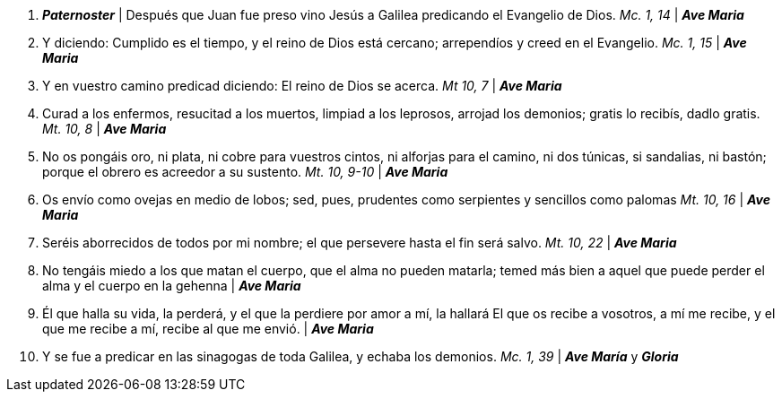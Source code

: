 1. *_Paternoster_* | Después que Juan fue preso vino Jesús a Galilea predicando el Evangelio de Dios. _Mc. 1, 14_ | *_Ave Maria_*

2. Y diciendo: Cumplido es el tiempo, y el reino de Dios está cercano; arrependíos y creed en el Evangelio. _Mc. 1, 15_ | *_Ave Maria_*

3. Y en vuestro camino predicad diciendo: El reino de Dios se acerca. _Mt 10, 7_ | *_Ave Maria_*

4. Curad a los enfermos, resucitad a los muertos, limpiad a los leprosos, arrojad los demonios; gratis lo recibís, dadlo gratis. _Mt. 10, 8_ | *_Ave Maria_*

5. No os pongáis oro, ni plata, ni cobre para vuestros cintos, ni alforjas para el camino, ni dos túnicas, si sandalias, ni bastón; porque el obrero es acreedor a su sustento. _Mt. 10, 9-10_ | *_Ave Maria_*

6. Os envío como ovejas en medio de lobos; sed, pues, prudentes como serpientes y sencillos como palomas _Mt. 10, 16_ | *_Ave Maria_*

7. Seréis aborrecidos de todos por mi nombre; el que persevere hasta el fin será salvo. _Mt. 10, 22_ | *_Ave Maria_*

8. No tengáis miedo a los que matan el cuerpo, que el alma no pueden matarla; temed más bien a aquel que puede perder el alma y el cuerpo en la gehenna | *_Ave Maria_*

9. Él que halla su vida, la perderá, y el que la perdiere por amor a mí, la hallará El que os recibe a vosotros, a mí me recibe, y el que me recibe a mí, recibe al que me envió. | *_Ave Maria_*

10. Y se fue a predicar en las sinagogas de toda Galilea, y echaba los demonios. _Mc. 1, 39_  | *_Ave María_* y *_Gloria_*
